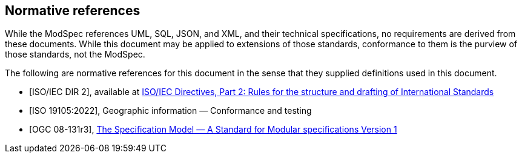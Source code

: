 [[cls-3]]
[bibliography]
== Normative references

While the ModSpec references UML, SQL, JSON, and XML, and their technical specifications,
no requirements are derived from these documents. While this document
may be applied to extensions of those standards, conformance to them is the purview
of those standards, not the ModSpec.

The following are normative references for this document in the sense that they
supplied definitions used in this document.

* [[[iso-dp2,ISO/IEC DIR 2]]], available at https://www.iso.org/sites/directives/current/part2/index.xhtml[ISO/IEC Directives, Part 2: Rules for the structure and drafting of International Standards]

* [[[iso19105:2022,ISO 19105:2022]]], Geographic information — Conformance and testing

* [[[ogc-modspec,OGC 08-131r3]]], https://portal.ogc.org/files/?artifact_id=34762[The Specification Model — A Standard for Modular specifications Version 1]



